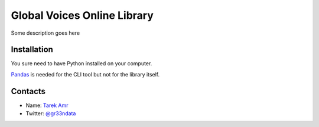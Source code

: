 Global Voices Online Library 
=============================

Some description goes here

Installation
-------------

You sure need to have Python installed on your computer.

`Pandas <http://pandas.pydata.org/>`_ is needed for the CLI tool but not for the library itself.


Contacts
--------
 
+ Name: `Tarek Amr <http://tarekamr.appspot.com/>`_
+ Twitter: `@gr33ndata <https://twitter.com/gr33ndata>`_

